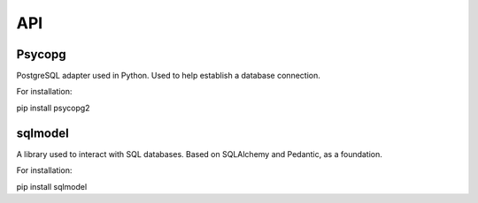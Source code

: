 API
===

.. autosummary::
   :toctree: generated

   lumache


Psycopg
--------
PostgreSQL adapter used in Python. Used to help establish a database connection.

For installation:

pip install psycopg2  

sqlmodel 
---------
A library used to interact with SQL databases.  Based on SQLAlchemy and Pedantic, as a foundation.

For installation:

pip install sqlmodel  
